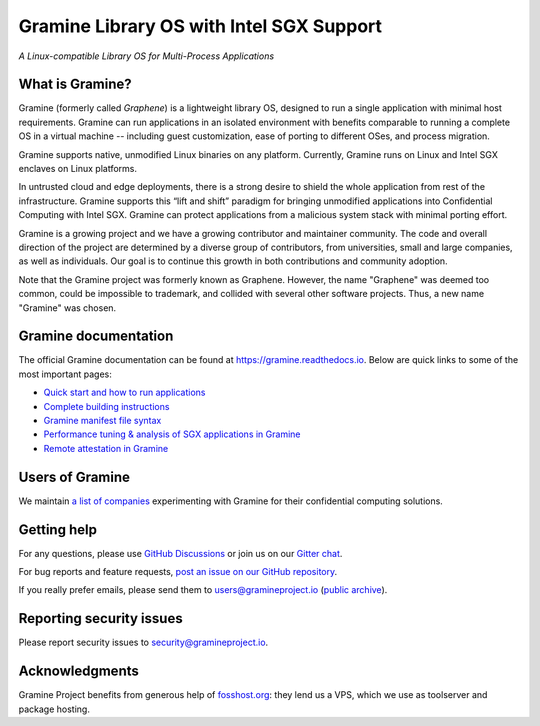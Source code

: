 *****************************************
Gramine Library OS with Intel SGX Support
*****************************************

.. image:: https://readthedocs.org/projects/gramine/badge/?version=latest
   :target: http://gramine.readthedocs.io/en/latest/?badge=latest
   :alt: Documentation Status

*A Linux-compatible Library OS for Multi-Process Applications*

.. This is not |~|, because that is in rst_prolog in conf.py, which GitHub cannot parse.
   GitHub doesn't appear to use it correctly anyway...
.. |nbsp| unicode:: 0xa0
   :trim:

.. highlight:: sh


What is Gramine?
================

Gramine (formerly called *Graphene*) is a |nbsp| lightweight library OS,
designed to run a single application with minimal host requirements. Gramine can
run applications in an isolated environment with benefits comparable to running
a |nbsp| complete OS in a |nbsp| virtual machine -- including guest
customization, ease of porting to different OSes, and process migration.

Gramine supports native, unmodified Linux binaries on any platform. Currently,
Gramine runs on Linux and Intel SGX enclaves on Linux platforms.

In untrusted cloud and edge deployments, there is a |nbsp| strong desire to
shield the whole application from rest of the infrastructure. Gramine supports
this “lift and shift” paradigm for bringing unmodified applications into
Confidential Computing with Intel SGX. Gramine can protect applications from a
|nbsp| malicious system stack with minimal porting effort.

Gramine is a growing project and we have a growing contributor and maintainer
community. The code and overall direction of the project are determined by a
diverse group of contributors, from universities, small and large companies, as
well as individuals. Our goal is to continue this growth in both contributions
and community adoption.

Note that the Gramine project was formerly known as Graphene. However, the name
"Graphene" was deemed too common, could be impossible to trademark, and collided
with several other software projects. Thus, a new name "Gramine" was chosen.


Gramine documentation
=====================

The official Gramine documentation can be found at
https://gramine.readthedocs.io. Below are quick links to some of the most
important pages:

- `Quick start and how to run applications
  <https://gramine.readthedocs.io/en/latest/quickstart.html>`__
- `Complete building instructions
  <https://gramine.readthedocs.io/en/latest/devel/building.html>`__
- `Gramine manifest file syntax
  <https://gramine.readthedocs.io/en/latest/manifest-syntax.html>`__
- `Performance tuning & analysis of SGX applications in Gramine
  <https://gramine.readthedocs.io/en/latest/devel/performance.html>`__
- `Remote attestation in Gramine
  <https://gramine.readthedocs.io/en/latest/attestation.html>`__


Users of Gramine
================

We maintain `a list of companies
<https://gramine.readthedocs.io/en/latest/gramine-users.html>`__ experimenting
with Gramine for their confidential computing solutions.


Getting help
============

For any questions, please use `GitHub Discussions
<https://github.com/gramineproject/gramine/discussions>`__ or join us on our
`Gitter chat <https://gitter.im/gramineproject/community>`__.

For bug reports and feature requests, `post an issue on our GitHub repository
<https://github.com/gramineproject/gramine/issues>`__.

If you really prefer emails, please send them to users@gramineproject.io
(`public archive <https://groups.google.com/g/gramine-users>`__).

Reporting security issues
=========================

Please report security issues to security@gramineproject.io.


Acknowledgments
===============

Gramine Project benefits from generous help of `fosshost.org
<https://fosshost.org>`__: they lend us a VPS, which we use as toolserver and
package hosting.
